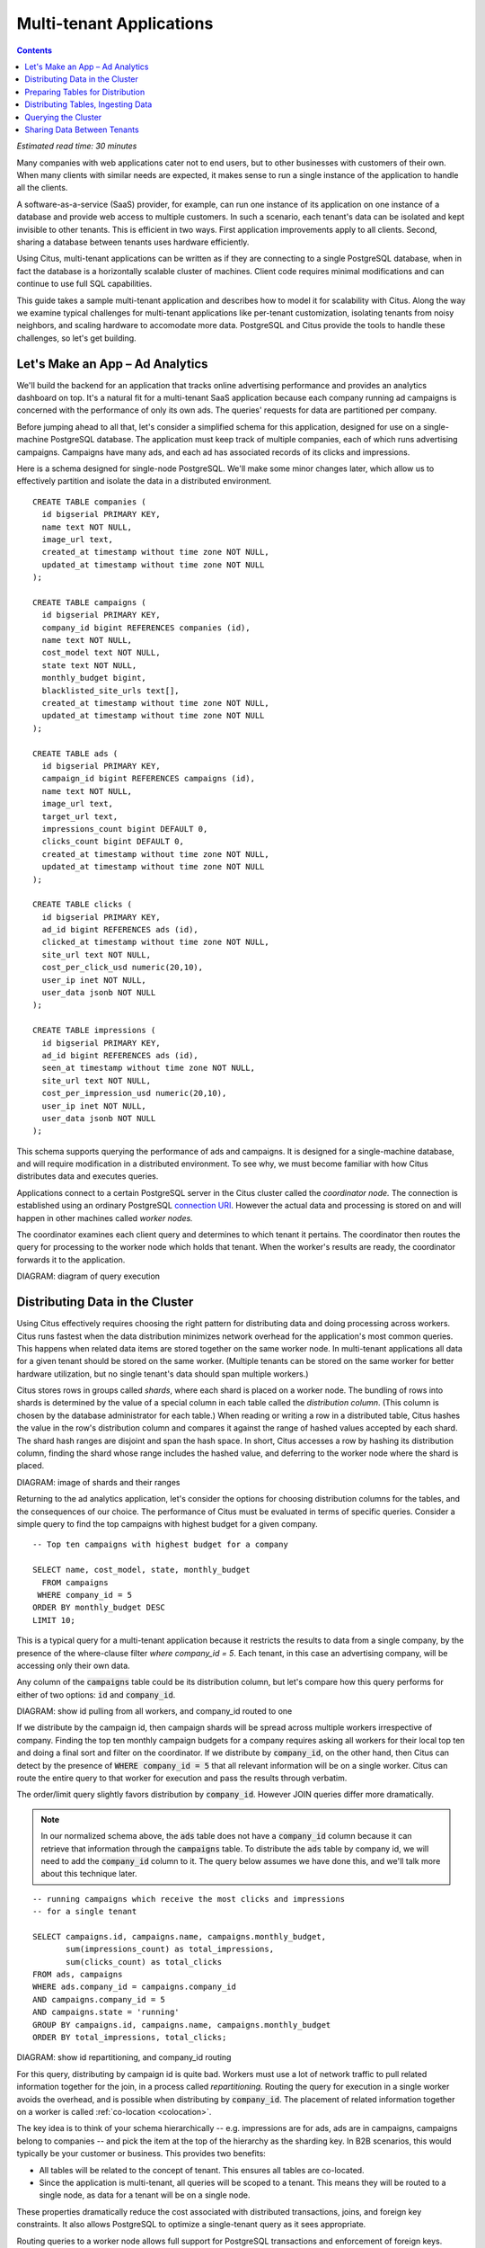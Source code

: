 .. highlight:: postgresql

Multi-tenant Applications
#########################

.. contents::

*Estimated read time: 30 minutes*

Many companies with web applications cater not to end users, but to other businesses with customers of their own. When many clients with similar needs are expected, it makes sense to run a single instance of the application to handle all the clients.

A software-as-a-service (SaaS) provider, for example, can run one instance of its application on one instance of a database and provide web access to multiple customers. In such a scenario, each tenant's data can be isolated and kept invisible to other tenants. This is efficient in two ways. First application improvements apply to all clients. Second, sharing a database between tenants uses hardware efficiently.

Using Citus, multi-tenant applications can be written as if they are connecting to a single PostgreSQL database, when in fact the database is a horizontally scalable cluster of machines. Client code requires minimal modifications and can continue to use full SQL capabilities.

This guide takes a sample multi-tenant application and describes how to model it for scalability with Citus. Along the way we examine typical challenges for multi-tenant applications like per-tenant customization, isolating tenants from noisy neighbors, and scaling hardware to accomodate more data. PostgreSQL and Citus provide the tools to handle these challenges, so let's get building.

Let's Make an App – Ad Analytics
--------------------------------

We'll build the backend for an application that tracks online advertising performance and provides an analytics dashboard on top. It's a natural fit for a multi-tenant SaaS application because each company running ad campaigns is concerned with the performance of only its own ads. The queries' requests for data are partitioned per company.

Before jumping ahead to all that, let's consider a simplified schema for this application, designed for use on a single-machine PostgreSQL database. The application must keep track of multiple companies, each of which runs advertising campaigns. Campaigns have many ads, and each ad has associated records of its clicks and impressions.

Here is a schema designed for single-node PostgreSQL. We'll make some minor changes later, which allow us to effectively partition and isolate the data in a distributed environment.

::

  CREATE TABLE companies (
    id bigserial PRIMARY KEY,
    name text NOT NULL,
    image_url text,
    created_at timestamp without time zone NOT NULL,
    updated_at timestamp without time zone NOT NULL
  );

  CREATE TABLE campaigns (
    id bigserial PRIMARY KEY,
    company_id bigint REFERENCES companies (id),
    name text NOT NULL,
    cost_model text NOT NULL,
    state text NOT NULL,
    monthly_budget bigint,
    blacklisted_site_urls text[],
    created_at timestamp without time zone NOT NULL,
    updated_at timestamp without time zone NOT NULL
  );

  CREATE TABLE ads (
    id bigserial PRIMARY KEY,
    campaign_id bigint REFERENCES campaigns (id),
    name text NOT NULL,
    image_url text,
    target_url text,
    impressions_count bigint DEFAULT 0,
    clicks_count bigint DEFAULT 0,
    created_at timestamp without time zone NOT NULL,
    updated_at timestamp without time zone NOT NULL
  );

  CREATE TABLE clicks (
    id bigserial PRIMARY KEY,
    ad_id bigint REFERENCES ads (id),
    clicked_at timestamp without time zone NOT NULL,
    site_url text NOT NULL,
    cost_per_click_usd numeric(20,10),
    user_ip inet NOT NULL,
    user_data jsonb NOT NULL
  );

  CREATE TABLE impressions (
    id bigserial PRIMARY KEY,
    ad_id bigint REFERENCES ads (id),
    seen_at timestamp without time zone NOT NULL,
    site_url text NOT NULL,
    cost_per_impression_usd numeric(20,10),
    user_ip inet NOT NULL,
    user_data jsonb NOT NULL
  );

This schema supports querying the performance of ads and campaigns. It is designed for a single-machine database, and will require modification in a distributed environment. To see why, we must become familiar with how Citus distributes data and executes queries.

Applications connect to a certain PostgreSQL server in the Citus cluster called the *coordinator node.* The connection is established using an ordinary PostgreSQL `connection URI <https://www.postgresql.org/docs/current/static/libpq-connect.html#AEN45527>`_. However the actual data and processing is stored on and will happen in other machines called *worker nodes.*

The coordinator examines each client query and determines to which tenant it pertains. The coordinator then routes the query for processing to the worker node which holds that tenant. When the worker's results are ready, the coordinator forwards it to the application.

DIAGRAM: diagram of query execution

Distributing Data in the Cluster
--------------------------------

Using Citus effectively requires choosing the right pattern for distributing data and doing processing across workers. Citus runs fastest when the data distribution minimizes network overhead for the application's most common queries. This happens when related data items are stored together on the same worker node. In multi-tenant applications all data for a given tenant should be stored on the same worker. (Multiple tenants can be stored on the same worker for better hardware utilization, but no single tenant's data should span multiple workers.)

Citus stores rows in groups called *shards*, where each shard is placed on a worker node. The bundling of rows into shards is determined by the value of a special column in each table called the *distribution column*. (This column is chosen by the database administrator for each table.) When reading or writing a row in a distributed table, Citus hashes the value in the row's distribution column and compares it against the range of hashed values accepted by each shard. The shard hash ranges are disjoint and span the hash space. In short, Citus accesses a row by hashing its distribution column, finding the shard whose range includes the hashed value, and deferring to the worker node where the shard is placed.

DIAGRAM: image of shards and their ranges

Returning to the ad analytics application, let's consider the options for choosing distribution columns for the tables, and the consequences of our choice. The performance of Citus must be evaluated in terms of specific queries. Consider a simple query to find the top campaigns with highest budget for a given company.

::

  -- Top ten campaigns with highest budget for a company

  SELECT name, cost_model, state, monthly_budget
    FROM campaigns
   WHERE company_id = 5
  ORDER BY monthly_budget DESC
  LIMIT 10;

This is a typical query for a multi-tenant application because it restricts the results to data from a single company, by the presence of the where-clause filter `where company_id = 5`. Each tenant, in this case an advertising company, will be accessing only their own data.

Any column of the :code:`campaigns` table could be its distribution column, but let's compare how this query performs for either of two options: :code:`id` and :code:`company_id`.

DIAGRAM: show id pulling from all workers, and company_id routed to one

If we distribute by the campaign id, then campaign shards will be spread across multiple workers irrespective of company. Finding the top ten monthly campaign budgets for a company requires asking all workers for their local top ten and doing a final sort and filter on the coordinator. If we distribute by :code:`company_id`, on the other hand, then Citus can detect by the presence of :code:`WHERE company_id = 5` that all relevant information will be on a single worker. Citus can route the entire query to that worker for execution and pass the results through verbatim.

The order/limit query slightly favors distribution by :code:`company_id`. However JOIN queries differ more dramatically.

.. note::

  In our normalized schema above, the :code:`ads` table does not have a :code:`company_id` column because it can retrieve that information through the :code:`campaigns` table. To distribute the :code:`ads` table by company id, we will need to add the :code:`company_id` column to it. The query below assumes we have done this, and we'll talk more about this technique later.

::

  -- running campaigns which receive the most clicks and impressions
  -- for a single tenant

  SELECT campaigns.id, campaigns.name, campaigns.monthly_budget,
         sum(impressions_count) as total_impressions,
         sum(clicks_count) as total_clicks
  FROM ads, campaigns
  WHERE ads.company_id = campaigns.company_id
  AND campaigns.company_id = 5
  AND campaigns.state = 'running'
  GROUP BY campaigns.id, campaigns.name, campaigns.monthly_budget
  ORDER BY total_impressions, total_clicks;

DIAGRAM: show id repartitioning, and company_id routing

For this query, distributing by campaign id is quite bad. Workers must use a lot of network traffic to pull related information together for the join, in a process called *repartitioning.* Routing the query for execution in a single worker avoids the overhead, and is possible when distributing by :code:`company_id`. The placement of related information together on a worker is called :ref:`co-location <colocation>`.

The key idea is to think of your schema hierarchically -- e.g. impressions are for ads, ads are in campaigns, campaigns belong to companies -- and pick the item at the top of the hierarchy as the sharding key. In B2B scenarios, this would typically be your customer or business. This provides two benefits:

* All tables will be related to the concept of tenant.  This ensures all tables are co-located.
* Since the application is multi-tenant, all queries will be scoped to a tenant. This means they will be routed to a single node, as data for a tenant will be on a single node.

These properties dramatically reduce the cost associated
with distributed transactions, joins, and foreign key constraints.  It also allows PostgreSQL to optimize a single-tenant query as it sees appropriate.

Routing queries to a worker node allows full support for PostgreSQL transactions and enforcement of foreign keys. These are features typically lacking in NoSQL distributed databases.

Preparing Tables for Distribution
---------------------------------

In the previous section we identified the correct distribution column for multi-tenant applications: the tenant id. We also saw that some tables designed for a single machine PostgreSQL instance may need to be denormalized by the addition of this column.

We will need to modify our schema, but there is one other caveat to note about distributed systems. Enforcing uniqueness or foreign key constraints in Citus requires that they include the distribution column. Our tables don't currently do that, for instance in the ads table we specify

::

  -- not efficiently enforceable

  campaign_id bigint REFERENCES campaigns (id)

This constraint includes only the campaign id, not the company (tenant) id. If we don't include the tenant id in the primary or foreign keys, Citus will need to check all worker nodes to enforce uniqueness on each index, which does not scale well. Adding tenant id to your keys allows Citus to perform the check at a shard level which can be completely enforced on the worker nodes.

Putting it all together, here are all the changes needed in the schema to prepare the tables for distribution by :code:`company_id`. Notice how all primary/foreign keys include the distribution column.

.. code-block:: diff

  @@ -1,58 +1,71 @@
   CREATE TABLE companies (
     id bigserial PRIMARY KEY,
     name text NOT NULL,
     image_url text,
     created_at timestamp without time zone NOT NULL,
     updated_at timestamp without time zone NOT NULL
   );

   CREATE TABLE campaigns (
  -  id bigserial PRIMARY KEY,
  +  id bigserial,
     company_id bigint REFERENCES companies (id),
     name text NOT NULL,
     cost_model text NOT NULL,
     state text NOT NULL,
     monthly_budget bigint,
     blacklisted_site_urls text[],
     created_at timestamp without time zone NOT NULL,
  -  updated_at timestamp without time zone NOT NULL
  +  updated_at timestamp without time zone NOT NULL,
  +  PRIMARY KEY (company_id, id)
   );

   CREATE TABLE ads (
  -  id bigserial PRIMARY KEY,
  -  campaign_id bigint REFERENCES campaigns (id),
  +  id bigserial,
  +  company_id bigint,
  +  campaign_id bigint,
     name text NOT NULL,
     image_url text,
     target_url text,
     impressions_count bigint DEFAULT 0,
     clicks_count bigint DEFAULT 0,
     created_at timestamp without time zone NOT NULL,
  -  updated_at timestamp without time zone NOT NULL
  +  updated_at timestamp without time zone NOT NULL,
  +  PRIMARY KEY (company_id, id),
  +  FOREIGN KEY (company_id, campaign_id)
  +    REFERENCES ads (company_id, id)
   );

   CREATE TABLE clicks (
  -  id bigserial PRIMARY KEY,
  -  ad_id bigint REFERENCES ads (id),
  +  id bigserial,
  +  company_id bigint,
  +  ad_id bigint,
     clicked_at timestamp without time zone NOT NULL,
     site_url text NOT NULL,
     cost_per_click_usd numeric(20,10),
     user_ip inet NOT NULL,
  -  user_data jsonb NOT NULL
  +  user_data jsonb NOT NULL,
  +  PRIMARY KEY (company_id, id),
  +  FOREIGN KEY (company_id, ad_id)
  +    REFERENCES ads (company_id, id)
   );

   CREATE TABLE impressions (
  -  id bigserial PRIMARY KEY,
  -  ad_id bigint REFERENCES ads (id),
  +  id bigserial,
  +  company_id bigint,
  +  ad_id bigint,
     seen_at timestamp without time zone NOT NULL,
     site_url text NOT NULL,
     cost_per_impression_usd numeric(20,10),
     user_ip inet NOT NULL,
  -  user_data jsonb NOT NULL
  +  user_data jsonb NOT NULL,
  +  PRIMARY KEY (company_id, id),
  +  FOREIGN KEY (company_id, ad_id)
  +    REFERENCES ads (company_id, id)
   );

The final schema is available for `download <https://examples.citusdata.com/tutorial/schema.sql>`_.

Distributing Tables, Ingesting Data
-----------------------------------

.. note::

  This guide is designed so you can follow along in your own Citus database. Use one of these alternatives to spin up a database:

  * Run Citus locally using :ref:`single_machine_docker`, or
  * Provision a cluster using `Citus Cloud <https://console.citusdata.com/users/sign_up>`_

  You'll run the SQL commands using psql:

  * **Docker**: :code:`docker exec -it citus_master psql -U postgres`
  * **Cloud**: :code:`psql "connection-string"` where the connection string for your formation is available in the Cloud Console.

  In either case psql will be connected to the coordinator node for the cluster.

At this point feel free to follow along in your own Citus cluster by `downloading <https://examples.citusdata.com/tutorial/schema.sql>`_ and executing the SQL to create the schema. Once the schema is ready, we can tell Citus to create shards on the workers. From the coordinator node, run:

::

  SELECT create_distributed_table('companies',   'id');
  SELECT create_distributed_table('campaigns',   'company_id');
  SELECT create_distributed_table('ads',         'company_id');
  SELECT create_distributed_table('clicks',      'company_id');
  SELECT create_distributed_table('impressions', 'company_id');

The :code:`create_distributed_table` function informs Citus that a table should be distributed and that future incoming queries to those tables should be planned for distributed execution. The function also creates shards for the table on worker nodes, allowing queries to be routed there.

The next step is loading sample data into the cluster.

.. code-block:: bash

  # download and ingest datasets from the shell

  for dataset in companies campaigns ads clicks impressions; do
    curl -O https://examples.citusdata.com/tutorial/${dataset}.csv
  done

.. note::

  **If you are using Docker,** you should use the :code:`docker cp` command to copy the files into the Docker container.

  .. code-block:: bash

    docker cp companies.csv citus_master:.
    docker cp campaigns.csv citus_master:.
    docker cp ads.csv citus_master:.

Being an extension of PostgreSQL, Citus supports bulk loading with the COPY command. Use it to ingest the data you downloaded, and make sure that you specify the correct file path if you downloaded the file to some other location.

.. code-block:: psql

  \copy companies
    from 'companies.csv' with csv;
  \copy campaigns
    from 'campaigns.csv' with csv;
  \copy ads (id, company_id, campaign_id, name, image_url, target_url,
             impressions_count, clicks_count, created_at, updated_at)
    from 'ads.csv' with csv;
  \copy clicks
    from 'clicks.csv' with csv;
  \copy impressions
    from 'impressions.csv' with csv;

Querying the Cluster
--------------------

Multi-tenant applications in Citus can run any SQL queries, as long as the queries include the tenant id as a filter condition. For instance, suppose we are company id 5, how do we determine our total campaign budget?

::

  SELECT sum(monthly_budget)
    FROM campaigns
   WHERE company_id = 5;

Which campaigns in particular have the biggest budget? Ordering and limiting work as usual:

::

  -- Campaigns with biggest budgets

  SELECT name, cost_model, state, monthly_budget
  FROM campaigns
  WHERE company_id = 5
  ORDER BY monthly_budget DESC
  LIMIT 10;

Updates work too. Let's double the budget for all campaigns!

::

  UPDATE campaigns
  SET monthly_budget = monthly_budget*2
  WHERE company_id = 5;

In all these queries, the filter routes SQL execution directly inside a worker. Full SQL support is available once queries are "pushed down" to a worker like this. For example, how about transactions in our distributed database? No problem:

::

  -- transactionally remove campaign 46 and all its ads

  BEGIN;
  DELETE from campaigns where id = 46 AND company_id = 5;
  DELETE from ads where campaign_id = 46 AND company_id = 5;
  COMMIT;

When people scale applications with NoSQL databases they often miss the lack of transactions and joins. We already saw a join query when discussing distribution columns, but here's another to combine information from campaigns and ads.

::

  -- Total campaign budget vs expense this month

  SELECT camp.monthly_budget,
         CASE cost_model
         WHEN 'cost_per_click' THEN
           clicks_count
         ELSE
           impressions_count
         END AS billable_events
  FROM campaigns camp
  JOIN ads a ON (
        a.campaign_id = camp.id
    AND a.company_id = camp.company_id)
  WHERE camp.company_id = 5;

Sharing Data Between Tenants
----------------------------

Up until now all tables have been distributed by :code:`company_id`, but sometimes there is data that can be shared by all tenants, and doesn't "belong" to any tenant in particular. For instance all companies using this example ad platform might want to get geographical information for their audience based on IP addresses. In a single machine database this could be accomplished by a lookup table for geo-ip, like the following. (A real table would probably use PostGIS but bear with the simplified example.)

::

  CREATE TABLE geo_ips (
    addrs cidr NOT NULL PRIMARY KEY,
    latlon point NOT NULL
      CHECK (-90  <= latlon[0] AND latlon[0] <= 90 AND
             -180 <= latlon[1] AND latlon[1] <= 180)
  );
  CREATE INDEX ON geo_ips USING gist (addrs inet_ops);

Joining clicks with this table can produce, for example, the locations of everyone who clicked on ad 456.

::

  SELECT latlon
    FROM geo_ips, clicks c
   WHERE addrs >> c.user_ip
     AND c.clicked_at > current_date - INTERVAL '1 day'
     AND c.company_id = 5
     AND c.ad_id = 456;

In Citus we need to find a way to co-locate the :code:`geo_ips` table with clicks for every company. One way would be to add a :code:`company_id` column to :code:`geo_ips` and duplicate the data in the table for every company. This approach is not optimal because it introduces the burden of keeping the data synchronized between the companies if and when it changes. A more convenient way is by designating :code:`geo_ips` as a *reference table.*

Reference tables in Citus have exactly one shard, and it is replicated across all worker nodes. This co-locates the information for all tenants' queries. It does require reserving space for a copy of the data on all nodes, but automatically stays in sync during reference table updates. To make a reference table, call :code:`create_reference_table` for a table on the coordinator node:

::

  -- Make synchronized copies of geo_ips on all workers

  SELECT create_reference_table('geo_ips');

After doing this, the join query (presented earlier) on :code:`geo_ips` and :code:`clicks` will perform efficiently.
